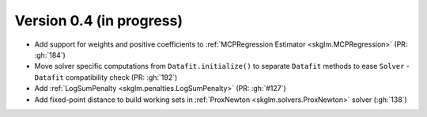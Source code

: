 .. _changes_0_4:

Version 0.4 (in progress)
-------------------------
- Add support for weights and positive coefficients to :ref:`MCPRegression Estimator <skglm.MCPRegression>` (PR: :gh:`184`)
- Move solver specific computations from ``Datafit.initialize()`` to separate ``Datafit`` methods to ease ``Solver`` - ``Datafit`` compatibility check (PR: :gh:`192`)
- Add :ref:`LogSumPenalty <skglm.penalties.LogSumPenalty>` (PR: :gh:`#127`)
- Add fixed-point distance to build working sets in :ref:`ProxNewton <skglm.solvers.ProxNewton>` solver (:gh:`138`)
